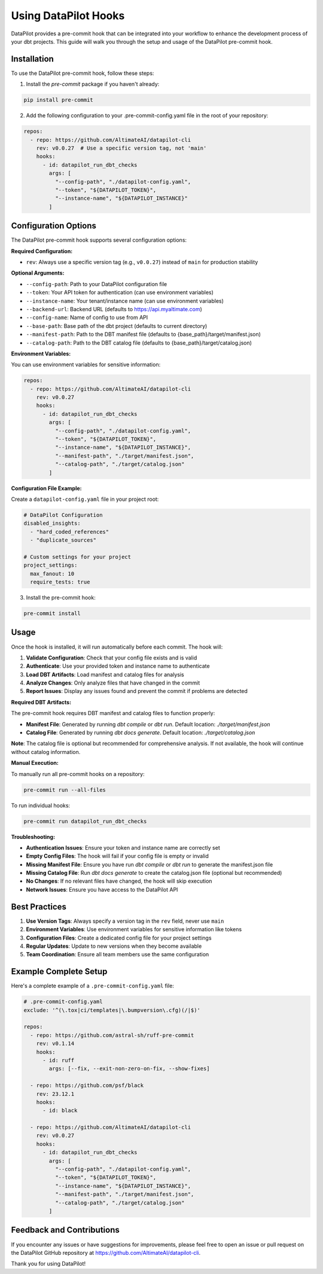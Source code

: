 ====================
Using DataPilot Hooks
====================

DataPilot provides a pre-commit hook that can be integrated into your workflow to enhance the development process of your dbt projects. This guide will walk you through the setup and usage of the DataPilot pre-commit hook.

Installation
------------

To use the DataPilot pre-commit hook, follow these steps:

1. Install the `pre-commit` package if you haven't already:

.. code-block:: shell

    pip install pre-commit

2. Add the following configuration to your .pre-commit-config.yaml file in the root of your repository:

.. code-block:: yaml

    repos:
      - repo: https://github.com/AltimateAI/datapilot-cli
        rev: v0.0.27  # Use a specific version tag, not 'main'
        hooks:
          - id: datapilot_run_dbt_checks
            args: [
              "--config-path", "./datapilot-config.yaml",
              "--token", "${DATAPILOT_TOKEN}",
              "--instance-name", "${DATAPILOT_INSTANCE}"
            ]

Configuration Options
---------------------

The DataPilot pre-commit hook supports several configuration options:

**Required Configuration:**

- ``rev``: Always use a specific version tag (e.g., ``v0.0.27``) instead of ``main`` for production stability

**Optional Arguments:**

- ``--config-path``: Path to your DataPilot configuration file
- ``--token``: Your API token for authentication (can use environment variables)
- ``--instance-name``: Your tenant/instance name (can use environment variables)
- ``--backend-url``: Backend URL (defaults to https://api.myaltimate.com)
- ``--config-name``: Name of config to use from API
- ``--base-path``: Base path of the dbt project (defaults to current directory)
- ``--manifest-path``: Path to the DBT manifest file (defaults to {base_path}/target/manifest.json)
- ``--catalog-path``: Path to the DBT catalog file (defaults to {base_path}/target/catalog.json)

**Environment Variables:**

You can use environment variables for sensitive information:

.. code-block:: yaml

    repos:
      - repo: https://github.com/AltimateAI/datapilot-cli
        rev: v0.0.27
        hooks:
          - id: datapilot_run_dbt_checks
            args: [
              "--config-path", "./datapilot-config.yaml",
              "--token", "${DATAPILOT_TOKEN}",
              "--instance-name", "${DATAPILOT_INSTANCE}",
              "--manifest-path", "./target/manifest.json",
              "--catalog-path", "./target/catalog.json"
            ]

**Configuration File Example:**

Create a ``datapilot-config.yaml`` file in your project root:

.. code-block:: yaml

    # DataPilot Configuration
    disabled_insights:
      - "hard_coded_references"
      - "duplicate_sources"

    # Custom settings for your project
    project_settings:
      max_fanout: 10
      require_tests: true

3. Install the pre-commit hook:

.. code-block:: shell

    pre-commit install

Usage
-----

Once the hook is installed, it will run automatically before each commit. The hook will:

1. **Validate Configuration**: Check that your config file exists and is valid
2. **Authenticate**: Use your provided token and instance name to authenticate
3. **Load DBT Artifacts**: Load manifest and catalog files for analysis
4. **Analyze Changes**: Only analyze files that have changed in the commit
5. **Report Issues**: Display any issues found and prevent the commit if problems are detected

**Required DBT Artifacts:**

The pre-commit hook requires DBT manifest and catalog files to function properly:

- **Manifest File**: Generated by running `dbt compile` or `dbt run`. Default location: `./target/manifest.json`
- **Catalog File**: Generated by running `dbt docs generate`. Default location: `./target/catalog.json`

**Note**: The catalog file is optional but recommended for comprehensive analysis. If not available, the hook will continue without catalog information.

**Manual Execution:**

To manually run all pre-commit hooks on a repository:

.. code-block:: shell

    pre-commit run --all-files

To run individual hooks:

.. code-block:: shell

    pre-commit run datapilot_run_dbt_checks

**Troubleshooting:**

- **Authentication Issues**: Ensure your token and instance name are correctly set
- **Empty Config Files**: The hook will fail if your config file is empty or invalid
- **Missing Manifest File**: Ensure you have run `dbt compile` or `dbt run` to generate the manifest.json file
- **Missing Catalog File**: Run `dbt docs generate` to create the catalog.json file (optional but recommended)
- **No Changes**: If no relevant files have changed, the hook will skip execution
- **Network Issues**: Ensure you have access to the DataPilot API

Best Practices
-------------

1. **Use Version Tags**: Always specify a version tag in the ``rev`` field, never use ``main``
2. **Environment Variables**: Use environment variables for sensitive information like tokens
3. **Configuration Files**: Create a dedicated config file for your project settings
4. **Regular Updates**: Update to new versions when they become available
5. **Team Coordination**: Ensure all team members use the same configuration

Example Complete Setup
---------------------

Here's a complete example of a ``.pre-commit-config.yaml`` file:

.. code-block:: yaml

    # .pre-commit-config.yaml
    exclude: '^(\.tox|ci/templates|\.bumpversion\.cfg)(/|$)'

    repos:
      - repo: https://github.com/astral-sh/ruff-pre-commit
        rev: v0.1.14
        hooks:
          - id: ruff
            args: [--fix, --exit-non-zero-on-fix, --show-fixes]

      - repo: https://github.com/psf/black
        rev: 23.12.1
        hooks:
          - id: black

      - repo: https://github.com/AltimateAI/datapilot-cli
        rev: v0.0.27
        hooks:
          - id: datapilot_run_dbt_checks
            args: [
              "--config-path", "./datapilot-config.yaml",
              "--token", "${DATAPILOT_TOKEN}",
              "--instance-name", "${DATAPILOT_INSTANCE}",
              "--manifest-path", "./target/manifest.json",
              "--catalog-path", "./target/catalog.json"
            ]

Feedback and Contributions
--------------------------

If you encounter any issues or have suggestions for improvements, please feel free to open an issue or pull request on the DataPilot GitHub repository at https://github.com/AltimateAI/datapilot-cli.

Thank you for using DataPilot!
